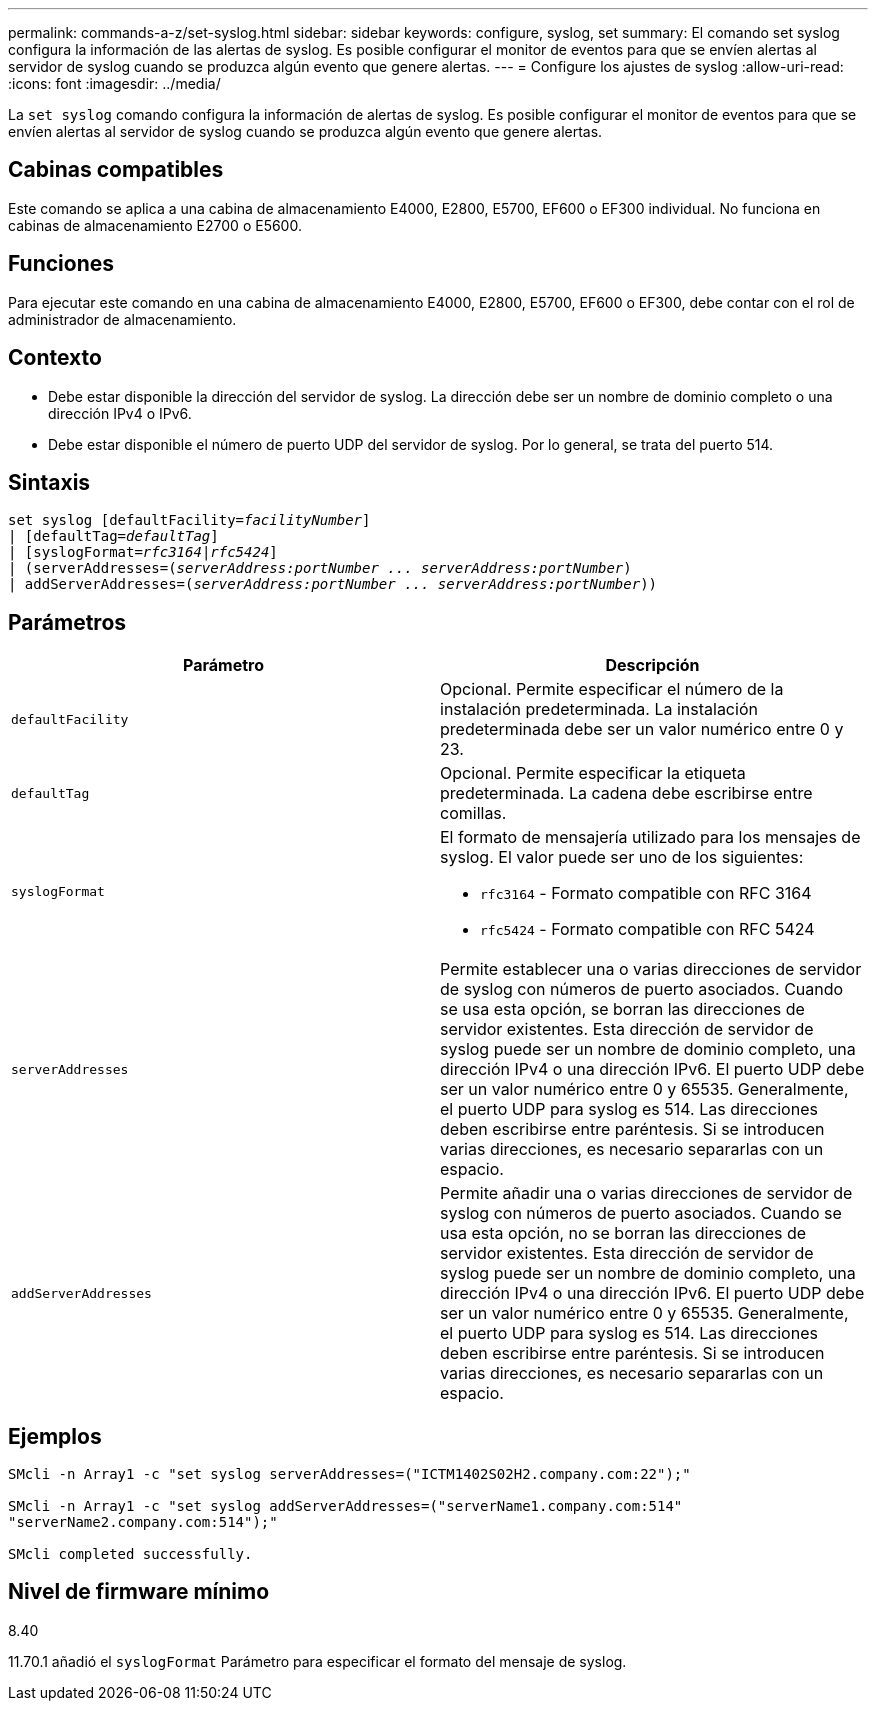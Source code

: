 ---
permalink: commands-a-z/set-syslog.html 
sidebar: sidebar 
keywords: configure, syslog, set 
summary: El comando set syslog configura la información de las alertas de syslog. Es posible configurar el monitor de eventos para que se envíen alertas al servidor de syslog cuando se produzca algún evento que genere alertas. 
---
= Configure los ajustes de syslog
:allow-uri-read: 
:icons: font
:imagesdir: ../media/


[role="lead"]
La `set syslog` comando configura la información de alertas de syslog. Es posible configurar el monitor de eventos para que se envíen alertas al servidor de syslog cuando se produzca algún evento que genere alertas.



== Cabinas compatibles

Este comando se aplica a una cabina de almacenamiento E4000, E2800, E5700, EF600 o EF300 individual. No funciona en cabinas de almacenamiento E2700 o E5600.



== Funciones

Para ejecutar este comando en una cabina de almacenamiento E4000, E2800, E5700, EF600 o EF300, debe contar con el rol de administrador de almacenamiento.



== Contexto

* Debe estar disponible la dirección del servidor de syslog. La dirección debe ser un nombre de dominio completo o una dirección IPv4 o IPv6.
* Debe estar disponible el número de puerto UDP del servidor de syslog. Por lo general, se trata del puerto 514.




== Sintaxis

[source, cli, subs="+macros"]
----
set syslog [defaultFacility=pass:quotes[_facilityNumber_]]
| [defaultTag=pass:quotes[_defaultTag_]]
| [syslogFormat=pass:quotes[_rfc3164_|_rfc5424_]]
| (serverAddresses=pass:quotes[(_serverAddress:portNumber ... serverAddress:portNumber_)]
| addServerAddresses=pass:quotes[(_serverAddress:portNumber ... serverAddress:portNumber_))]
----


== Parámetros

[cols="2*"]
|===
| Parámetro | Descripción 


 a| 
`defaultFacility`
 a| 
Opcional. Permite especificar el número de la instalación predeterminada. La instalación predeterminada debe ser un valor numérico entre 0 y 23.



 a| 
`defaultTag`
 a| 
Opcional. Permite especificar la etiqueta predeterminada. La cadena debe escribirse entre comillas.



 a| 
`syslogFormat`
 a| 
El formato de mensajería utilizado para los mensajes de syslog. El valor puede ser uno de los siguientes:

* `rfc3164` - Formato compatible con RFC 3164
* `rfc5424` - Formato compatible con RFC 5424




 a| 
`serverAddresses`
 a| 
Permite establecer una o varias direcciones de servidor de syslog con números de puerto asociados. Cuando se usa esta opción, se borran las direcciones de servidor existentes. Esta dirección de servidor de syslog puede ser un nombre de dominio completo, una dirección IPv4 o una dirección IPv6. El puerto UDP debe ser un valor numérico entre 0 y 65535. Generalmente, el puerto UDP para syslog es 514. Las direcciones deben escribirse entre paréntesis. Si se introducen varias direcciones, es necesario separarlas con un espacio.



 a| 
`addServerAddresses`
 a| 
Permite añadir una o varias direcciones de servidor de syslog con números de puerto asociados. Cuando se usa esta opción, no se borran las direcciones de servidor existentes. Esta dirección de servidor de syslog puede ser un nombre de dominio completo, una dirección IPv4 o una dirección IPv6. El puerto UDP debe ser un valor numérico entre 0 y 65535. Generalmente, el puerto UDP para syslog es 514. Las direcciones deben escribirse entre paréntesis. Si se introducen varias direcciones, es necesario separarlas con un espacio.

|===


== Ejemplos

[listing]
----

SMcli -n Array1 -c "set syslog serverAddresses=("ICTM1402S02H2.company.com:22");"

SMcli -n Array1 -c "set syslog addServerAddresses=("serverName1.company.com:514"
"serverName2.company.com:514");"

SMcli completed successfully.
----


== Nivel de firmware mínimo

8.40

11.70.1 añadió el `syslogFormat` Parámetro para especificar el formato del mensaje de syslog.
